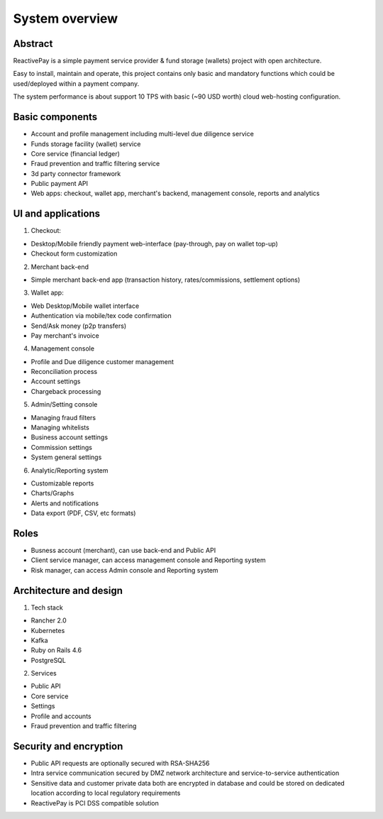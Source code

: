 System overview
===============

Abstract
--------

ReactivePay is a simple payment service provider & fund storage (wallets) project with open architecture.

Easy to install, maintain and operate, this project contains only basic and mandatory functions
which could be used/deployed within a payment company.

The system performance is about support 10 TPS with basic (~90 USD worth) cloud web-hosting configuration.


Basic components
----------------

- Account and profile management including multi-level due diligence service
- Funds storage facility (wallet) service
- Core service (financial ledger)
- Fraud prevention and traffic filtering service
- 3d party connector framework
- Public payment API
- Web apps: checkout, wallet app, merchant's backend, management console, reports and analytics

UI and applications
-------------------

1) Checkout:

- Desktop/Mobile friendly payment web-interface (pay-through, pay on wallet top-up)
- Checkout form customization

2) Merchant back-end

- Simple merchant back-end app (transaction history, rates/commissions, settlement options)

3) Wallet app:

- Web Desktop/Mobile wallet interface
- Authentication via mobile/tex code confirmation
- Send/Ask money (p2p transfers)
- Pay merchant's invoice

4) Management console

- Profile and Due diligence customer management
- Reconciliation process
- Account settings
- Chargeback processing

5) Admin/Setting console

- Managing fraud filters
- Managing whitelists
- Business account settings
- Commission settings
- System general settings

6) Analytic/Reporting system

- Customizable reports
- Charts/Graphs
- Alerts and notifications
- Data export (PDF, CSV, etc formats)

Roles
-----

- Busness account (merchant), can use back-end and Public API
- Client service manager, can access management console and Reporting system
- Risk manager, can access Admin console and Reporting system

Architecture and design
-----------------------

1) Tech stack

- Rancher 2.0
- Kubernetes
- Kafka
- Ruby on Rails 4.6
- PostgreSQL

2) Services

- Public API
- Core service
- Settings
- Profile and accounts
- Fraud prevention and traffic filtering

Security and encryption
-----------------------

- Public API requests are optionally secured with RSA-SHA256
- Intra service communication secured by DMZ network architecture and service-to-service authentication
- Sensitive data and customer private data both are encrypted in database and could be stored on dedicated location
  according to local regulatory requirements
- ReactivePay is PCI DSS compatible solution
